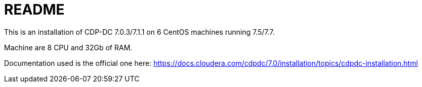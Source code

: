= README

This is an installation of CDP-DC 7.0.3/7.1.1 on 6 CentOS machines running 7.5/7.7.

Machine are 8 CPU and 32Gb of RAM.

Documentation used is the official one here: https://docs.cloudera.com/cdpdc/7.0/installation/topics/cdpdc-installation.html[https://docs.cloudera.com/cdpdc/7.0/installation/topics/cdpdc-installation.html]

